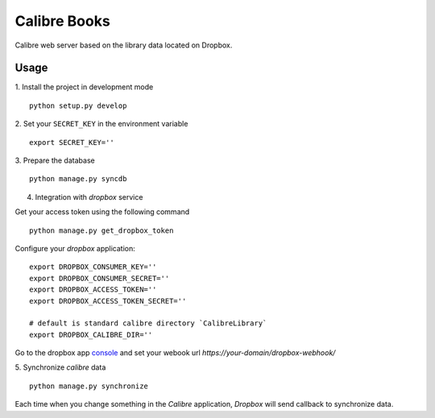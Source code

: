 Calibre Books
=============

Calibre web server based on the library data located on Dropbox.


Usage
-----


1. Install the project in development mode
::
  
    python setup.py develop
    
2. Set your ``SECRET_KEY`` in the environment variable
::

    export SECRET_KEY=''

3. Prepare the database
::

    python manage.py syncdb

4. Integration with `dropbox` service

Get your access token using the following command
::
  
    python manage.py get_dropbox_token

Configure your `dropbox` application::

    export DROPBOX_CONSUMER_KEY=''
    export DROPBOX_CONSUMER_SECRET=''
    export DROPBOX_ACCESS_TOKEN=''
    export DROPBOX_ACCESS_TOKEN_SECRET=''
    
    # default is standard calibre directory `CalibreLibrary`
    export DROPBOX_CALIBRE_DIR='' 

Go to the dropbox app console_ and set your webook url `https://your-domain/dropbox-webhook/`
  
.. _console: https://www.dropbox.com/developers/apps/info/
  
5. Synchronize `calibre` data
::

    python manage.py synchronize

Each time when you change something in the `Calibre` application, `Dropbox` will send callback to synchronize data.
  
